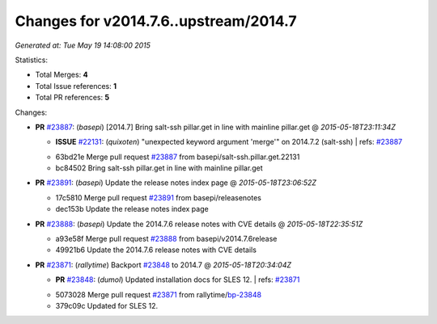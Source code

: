 
Changes for v2014.7.6..upstream/2014.7
--------------------------------------

*Generated at: Tue May 19 14:08:00 2015*

Statistics:

- Total Merges: **4**
- Total Issue references: **1**
- Total PR references: **5**

Changes:


- **PR** `#23887`_: (*basepi*) [2014.7] Bring salt-ssh pillar.get in line with mainline pillar.get
  @ *2015-05-18T23:11:34Z*

  - **ISSUE** `#22131`_: (*quixoten*) "unexpected keyword argument 'merge'" on 2014.7.2 (salt-ssh)
    | refs: `#23887`_
  * 63bd21e Merge pull request `#23887`_ from basepi/salt-ssh.pillar.get.22131
  * bc84502 Bring salt-ssh pillar.get in line with mainline pillar.get

- **PR** `#23891`_: (*basepi*) Update the release notes index page
  @ *2015-05-18T23:06:52Z*

  * 17c5810 Merge pull request `#23891`_ from basepi/releasenotes
  * dec153b Update the release notes index page

- **PR** `#23888`_: (*basepi*) Update the 2014.7.6 release notes with CVE details
  @ *2015-05-18T22:35:51Z*

  * a93e58f Merge pull request `#23888`_ from basepi/v2014.7.6release
  * 49921b6 Update the 2014.7.6 release notes with CVE details

- **PR** `#23871`_: (*rallytime*) Backport `#23848`_ to 2014.7
  @ *2015-05-18T20:34:04Z*

  - **PR** `#23848`_: (*dumol*) Updated installation docs for SLES 12.
    | refs: `#23871`_
  * 5073028 Merge pull request `#23871`_ from rallytime/`bp-23848`_
  * 379c09c Updated for SLES 12.


.. _`#22131`: https://github.com/saltstack/salt/issues/22131
.. _`#23848`: https://github.com/saltstack/salt/pull/23848
.. _`#23871`: https://github.com/saltstack/salt/pull/23871
.. _`#23887`: https://github.com/saltstack/salt/pull/23887
.. _`#23888`: https://github.com/saltstack/salt/pull/23888
.. _`#23891`: https://github.com/saltstack/salt/pull/23891
.. _`bp-23848`: https://github.com/saltstack/salt/pull/23848
